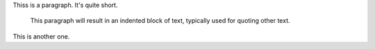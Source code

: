 Thiss is a paragraph.  It's quite
short.

   This paragraph will result in an indented block of
   text, typically used for quoting other text.

This is another one.
